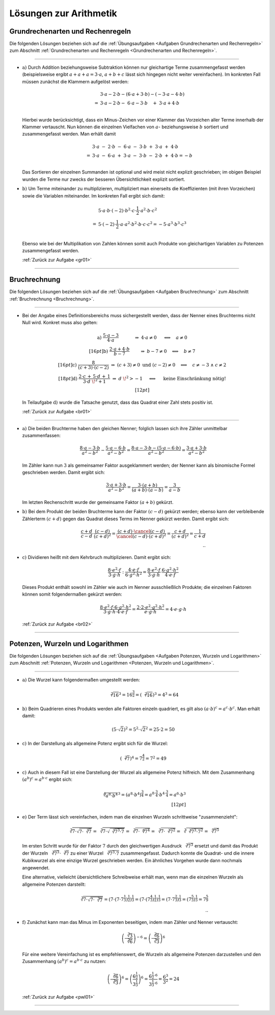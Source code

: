.. _Lösungen Arithmetik:
.. _Lösungen zur Arithmetik:

Lösungen zur Arithmetik
=======================

.. _Lösungen Grundrechenarten und Rechenregeln:

Grundrechenarten und Rechenregeln
---------------------------------

Die folgenden Lösungen beziehen sich auf die :ref:`Übungsaufgaben <Aufgaben
Grundrechenarten und Rechenregeln>` zum Abschnitt :ref:`Grundrechenarten und
Rechenregeln <Grundrechenarten und Rechenregeln>`.

----

.. _gr01l:

* :math:`\text{a) }` Durch Addition beziehungsweise Subtraktion können nur
  gleichartige Terme zusammengefasst werden (beispielsweise ergibt :math:`a + a
  +a = 3 \cdot a`, :math:`a + b + c` lässt sich hingegen nicht weiter
  vereinfachen). Im konkreten Fall müssen zunächst die Klammern aufgelöst
  werden:

  .. math::

      {\color{white}= }&3 \cdot a - 2 \cdot b - (6 \cdot a + 3 \cdot b) - (-3 \cdot a - 4 \cdot b) \\
      = &3 \cdot a - 2 \cdot b - \,\, 6 \cdot a - 3 \cdot b \quad  + \;\; 3 \cdot a + 4 \cdot b \\

  Hierbei wurde berücksichtigt, dass ein Minus-Zeichen vor einer Klammer das
  Vorzeichen aller Terme innerhalb der Klammer vertauscht. Nun können die
  einzelnen Vielfachen von :math:`a`- beziehungsweise :math:`b` sortiert und
  zusammengefasst werden. Man erhält damit

  .. math::

      &3 \cdot a \; - \; 2 \cdot b \; - \; 6 \cdot a \;\; - \;\; 3 \cdot b \; + \; 3 \cdot a \; + \; 4 \cdot b \\
      = \;&3 \cdot a \; - \; 6 \cdot a \; + \; 3 \cdot a \;\; - \;\; 3 \cdot b \; - \; 2 \cdot b  \; + \; 4\cdot b  = - b \\

  Das Sortieren der einzelnen Summanden ist optional und wird meist nicht
  explizit geschrieben; im obigen Beispiel wurden die Terme nur zwecks der
  besseren Übersichtlichkeit explizit sortiert.

* :math:`\text{b) }` Um Terme miteinander zu multiplizieren, multipliziert man
  einerseits die Koeffizienten (mit ihren Vorzeichen) sowie die Variablen
  miteinander. Im konkreten Fall ergibt sich damit:

  .. math::

      &5 \cdot a \cdot b \cdot (-2) \cdot b^2 \cdot c \cdot \dfrac{1}{2} \cdot a^2 \cdot b \cdot c^2 \\
      = \; & 5 \cdot (-2) \cdot \dfrac{1}{2} \cdot a \cdot a^2 \cdot b^2 \cdot b
      \cdot c \cdot c^2 = - 5 \cdot a^3 \cdot b^3 \cdot c^3\\

  Ebenso wie bei der Multiplikation von Zahlen können somit auch Produkte von
  gleichartigen Variablen zu Potenzen zusammengefasst werden.

  :ref:`Zurück zur Aufgabe <gr01>`

----


.. _Lösungen Bruchrechnung:

Bruchrechnung
-------------

Die folgenden Lösungen beziehen sich auf die :ref:`Übungsaufgaben <Aufgaben
Bruchrechnung>` zum Abschnitt :ref:`Bruchrechnung <Bruchrechnung>`.

----

.. _br01l:

* Bei der Angabe eines Definitionsbereichs muss sichergestellt werden, dass der
  Nenner eines Bruchterms nicht Null wird. Konkret muss also gelten:

  .. math::

      \begin{array}{>{\arraybackslash$}p{14cm}<{$} >{\arraybackslash$}p{1cm}<{$}}
          \text{a) } \dfrac{5 \cdot a - 3}{4 \cdot a} \qquad \quad \;\;\,
          \Rightarrow \; 4 \cdot a \ne 0  \;\,\quad \Longleftrightarrow \quad a
          \ne 0 & \\[16pt]
          \text{b) } \dfrac{2 \cdot a + 4 \cdot b}{b - 7} \qquad \;\;
          \Rightarrow \;  b - 7 \ne 0 \quad \Longleftrightarrow \quad b \ne 7 &
          \\[16pt]
          \text{c) } \dfrac{8}{(c + 3) \cdot (c - 2)}  \;\;\; \Rightarrow \;
          (c+3) \ne 0 \text{ und } (c-2) \ne 0 \quad \Longleftrightarrow \quad c
          \ne -3 \; \wedge \; c \ne 2 & \\[18pt]
          \text{d) } \dfrac{2 \cdot c \, + \, 5 \cdot d \, + \, 1}{3 \cdot
          d\;\!^2 + 1} \; \Rightarrow \; d\;\!^2 > -1 \; \quad
          \Longleftrightarrow \quad \text{ keine Einschränkung nötig!}  &
          \\[12pt]
      \end{array}

  In Teilaufgabe :math:`\text{d) }` wurde die Tatsache genutzt, dass das Quadrat
  einer Zahl stets positiv ist.

  :ref:`Zurück zur Aufgabe <br01>`

----

.. _br02l:

* :math:`\text{a) }` Die beiden Bruchterme haben den gleichen Nenner; folglich
  lassen sich ihre Zähler unmittelbar zusammenfassen:

  .. math::

      \frac{8 \cdot a - 3 \cdot b}{a^2 - b^2} - \frac{5 \cdot a - 6 \cdot b}{a^2
      - b^2} = \frac{8 \cdot a - 3 \cdot b - (5 \cdot a - 6 \cdot b)}{a^2 - b^2}
        = \frac{3 \cdot a + 3 \cdot b}{a^2 - b^2}

  Im Zähler kann nun :math:`3` als gemeinsamer Faktor ausgeklammert werden; der
  Nenner kann als binomische Formel geschrieben werden. Damit ergibt sich:

  .. math::

      \frac{3 \cdot a + 3 \cdot b}{a^2 - b^2} = \frac{3 \cdot (a + b)}{(a+b)
      \cdot (a-b)} = \frac{3}{a - b}

  Im letzten Rechenschritt wurde der gemeinsame Faktor :math:`(a+b)` gekürzt.

* :math:`\text{b) }` Bei dem Produkt der beiden Bruchterme kann der Faktor
  :math:`(c-d)` gekürzt werden; ebenso kann der verbleibende Zählerterm
  :math:`(c+d)` gegen das Quadrat dieses Terms im Nenner gekürzt werden. Damit
  ergibt sich:


  .. math::

      \dfrac{c + d}{c - d} \cdot \dfrac{(c - d)}{(c+d)^2} = \frac{(c+d) \cdot
      \cancel{(c-d)}}{\cancel{(c-d)} \cdot (c+d)^2} = \frac{c+d}{(c+d)^2} =
      \frac{1}{c+d}
      \\ {\color{white}...}

* :math:`\text{c) }` Dividieren heißt mit dem Kehrbruch multiplizieren. Damit
  ergibt sich:

  .. math::

      \dfrac{8 \cdot e^2 \cdot f}{3 \cdot g \cdot h} : \dfrac{4 \cdot e \cdot
      f}{6 \cdot g^2 \cdot h^2} =
      \dfrac{8 \cdot e^2 \cdot f}{3 \cdot g \cdot h} \cdot  \dfrac{6 \cdot g^2 \cdot h^2}{4 \cdot e \cdot
      f}

  Dieses Produkt enthält sowohl im Zähler wie auch im Nenner ausschließlich
  Produkte; die einzelnen Faktoren können somit folgendermaßen gekürzt werden:

  .. math::

      \dfrac{8 \cdot e^2 \cdot f \cdot 6 \cdot g^2 \cdot h^2 }{3 \cdot g \cdot h
      \cdot 4 \cdot e \cdot f} = \dfrac{2 \cdot 2 \cdot e^2 \cdot g^2 \cdot h^2}{e \cdot g \cdot h} = 4 \cdot e \cdot g \cdot h


  :ref:`Zurück zur Aufgabe <br02>`


----


.. _Lösungen Potenzen, Wurzeln und Logarithmen:

Potenzen, Wurzeln und Logarithmen
---------------------------------

Die folgenden Lösungen beziehen sich auf die :ref:`Übungsaufgaben <Aufgaben
Potenzen, Wurzeln und Logarithmen>` zum Abschnitt :ref:`Potenzen, Wurzeln und
Logarithmen <Potenzen, Wurzeln und Logarithmen>`.

----

.. _pwl01l:

* :math:`\text{a) }` Die Wurzel kann folgendermaßen umgestellt werden:

  .. math::
  
      \sqrt[2]{16}^3 = 16^{\frac{3}{2}} = (\sqrt[2]{16})^3 = 4^3 = 64
  
* :math:`\text{b) }` Beim Quadrieren eines Produkts werden alle Faktoren einzeln
  quadriert, es gilt also :math:`(a \cdot b)^c = a^c \cdot b^c`. Man erhält
  damit:

  .. math::
  
      (5 \cdot \sqrt{2})^2  = 5^2 \cdot \sqrt{2}^2 = 25 \cdot 2 = 50
  
* :math:`\text{c) }` In der Darstellung als allgemeine Potenz ergibt sich für
  die Wurzel: 

  .. math::
  
      (\sqrt[2]{7})^4 = 7^{\frac{4}{2}} = 7^2 = 49

* :math:`\text{c) }` Auch in diesem Fall ist eine Darstellung der Wurzel als
  allgemeine Potenz hilfreich. Mit dem Zusammenhang :math:`(a^b)^c = a^{b \cdot
  c}` ergibt sich:

  .. math::
  
      \sqrt[4]{a^8 \cdot b^4}^3  = (a^8 \cdot b^4)^{\frac{3}{4}} = a ^{8 \cdot
      \frac{3}{4}} \cdot b^{4 \cdot \frac{3}{4}} = a^6  \cdot b^3 \\[12pt]

* :math:`\text{e) }` Der Term lässt sich vereinfachen, indem man die einzelnen
  Wurzeln schrittweise "zusammenzieht":

  .. math::

      \sqrt[3]{7 \cdot \sqrt{7 \cdot \sqrt[3]{7}}} = \sqrt[3]{7 \cdot
      \sqrt{\sqrt[3]{7^3 \cdot 7}}} = \sqrt[3]{7 \cdot \sqrt[6]{7^4}} =
      \sqrt[3]{7 \cdot \sqrt[3]{7^2}} = \sqrt[3]{\sqrt[3]{7^3 \cdot 7^2}} =
      \sqrt[9]{7^5}

  Im ersten Schritt wurde für der Faktor :math:`7` durch den gleichwertigen
  Ausdruck :math:`\sqrt[3]{7^3}` ersetzt und damit das Produkt der Wurzeln
  :math:`\sqrt[3]{7^3} \cdot \sqrt[3]{7}` zu einer Wurzel  :math:`\sqrt[3]{7^3
  \cdot 7}` zusammengefasst. Dadurch konnte die Quadrat- und die innere
  Kubikwurzel als eine einzige Wurzel geschrieben werden. Ein ähnliches Vorgehen
  wurde dann nochmals angewendet.

  Eine alternative, vielleicht übersichtlichere Schreibweise erhält man, wenn
  man die einzelnen Wurzeln als allgemeine Potenzen darstellt:

  .. math::

      \sqrt[3]{7 \cdot \sqrt{7 \cdot \sqrt[3]{7}}} = \left( 7 \cdot \left( 7
      \cdot 7^{\frac{1}{3}} \right)^{\frac{1}{2}} \right)^{\frac{1}{3}} = \left(
      7 \cdot \left( 7^{\frac{4}{3}} \right)^{\frac{1}{2}} \right)^{\frac{1}{3}}
      = \left( 7 \cdot 7^{\frac{2}{3}} \right)^{\frac{1}{3}} = \left(
      7^{\frac{5}{3}} \right)^{\frac{1}{3}} = 7^{\frac{5}{9}} \\
      {\color{white}...}


* :math:`\text{f) }` Zunächst kann man das Minus im Exponenten beseitigen, indem
  man Zähler und Nenner vertauscht:

  .. math::

      \left( \dfrac{\sqrt[3]{3}}{\sqrt[2]{6}} \right)^{-6} = \left(
      \dfrac{\sqrt[2]{6}}{\sqrt[3]{3}} \right)^6

  Für eine weitere Vereinfachung ist es empfehlenswert, die Wurzeln als
  allgemeine Potenzen darzustellen und den Zusammenhang :math:`(a^b)^c = a^{b
  \cdot c}` zu nutzen:

  .. math::

      \left( \dfrac{\sqrt[2]{6}}{\sqrt[3]{3}} \right)^6 = \left(
      \frac{6^{\frac{1}{2}}}{ 3^{\frac{1}{3}}} \right)^6 = \frac{6^{\frac{1}{2}
      \cdot 6}}{ 3 ^{\frac{1}{3} \cdot 6}} = \frac{6^3}{3^2} = 24



  :ref:`Zurück zur Aufgabe <pwl01>`

----


.. .

.. only:: html

    :ref:`Zurück zum Skript <Arithmetik>`



